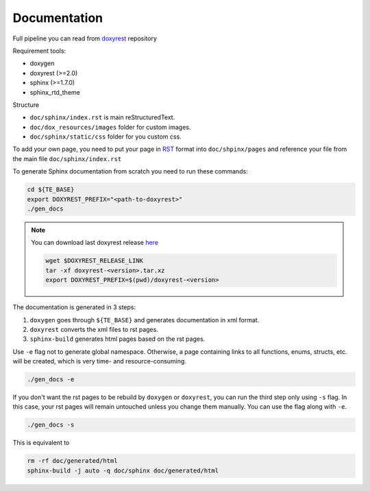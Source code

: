 ..
  SPDX-License-Identifier: Apache-2.0
  Copyright (C) 2019-2022 OKTET Labs Ltd. All rights reserved.

.. _add_doc:

Documentation
=============

Full pipeline you can read from `doxyrest`_ repository

Requirement tools:

* doxygen
* doxyrest (>=2.0)
* sphinx (>=1.7.0)
* sphinx_rtd_theme

Structure

* ``doc/sphinx/index.rst`` is main reStructuredText.
* ``doc/dox_resources/images`` folder for custom images.
* ``doc/sphinx/static/css`` folder for you custom css.

To add your own page, you need to put your page in `RST`_ format
into ``doc/shpinx/pages`` and reference your file
from the main file ``doc/sphinx/index.rst``

To generate Sphinx documentation from scratch you need to run these commands:

.. code:: shell

    cd ${TE_BASE}
    export DOXYREST_PREFIX="<path-to-doxyrest>"
    ./gen_docs

.. note:: You can download last doxyrest release `here`_

    .. code:: shell

        wget $DOXYREST_RELEASE_LINK
        tar -xf doxyrest-<version>.tar.xz
        export DOXYREST_PREFIX=$(pwd)/doxyrest-<version>

The documentation is generated in 3 steps:

1. ``doxygen`` goes through ``${TE_BASE}`` and generates documentation in xml format.
2. ``doxyrest`` converts the xml files to rst pages.
3. ``sphinx-build`` generates html pages based on the rst pages.

Use ``-e`` flag not to generate global namespace.
Otherwise, a page containing links to all functions, enums, structs,
etc. will be created, which is very time- and resource-consuming.

.. code:: shell

    ./gen_docs -e


If you don't want the rst pages to be rebuild by ``doxygen`` or ``doxyrest``,
you can run the third step only using ``-s`` flag. In this case, your rst pages
will remain untouched unless you change them manually. You can use the flag
along with ``-e``.

.. code:: shell

    ./gen_docs -s

This is equivalent to

.. code:: shell

    rm -rf doc/generated/html
    sphinx-build -j auto -q doc/sphinx doc/generated/html

.. _doxyrest: https://github.com/vovkos/doxyrest
.. _RST: https://www.sphinx-doc.org/es/master/usage/restructuredtext/basics.html
.. _here: https://github.com/vovkos/doxyrest/releases
